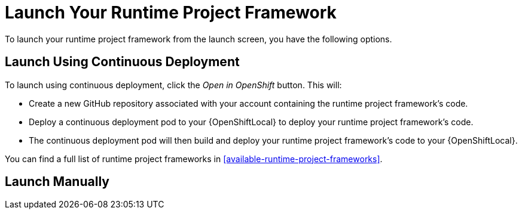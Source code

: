[[launcher-launch-runtime-project-framework]]
= Launch Your Runtime Project Framework

To launch your runtime project framework from the launch screen, you have the following options.

== Launch Using Continuous Deployment

To launch using continuous deployment, click the _Open in OpenShift_ button. This will:

* Create a new GitHub repository associated with your account containing the runtime project framework's code.
* Deploy a continuous deployment pod to your {OpenShiftLocal} to deploy your runtime project framework's code.
* The continuous deployment pod will then build and deploy your runtime project framework's code to your {OpenShiftLocal}.
 
You can find a full list of runtime project frameworks in xref:available-runtime-project-frameworks[].

== Launch Manually
